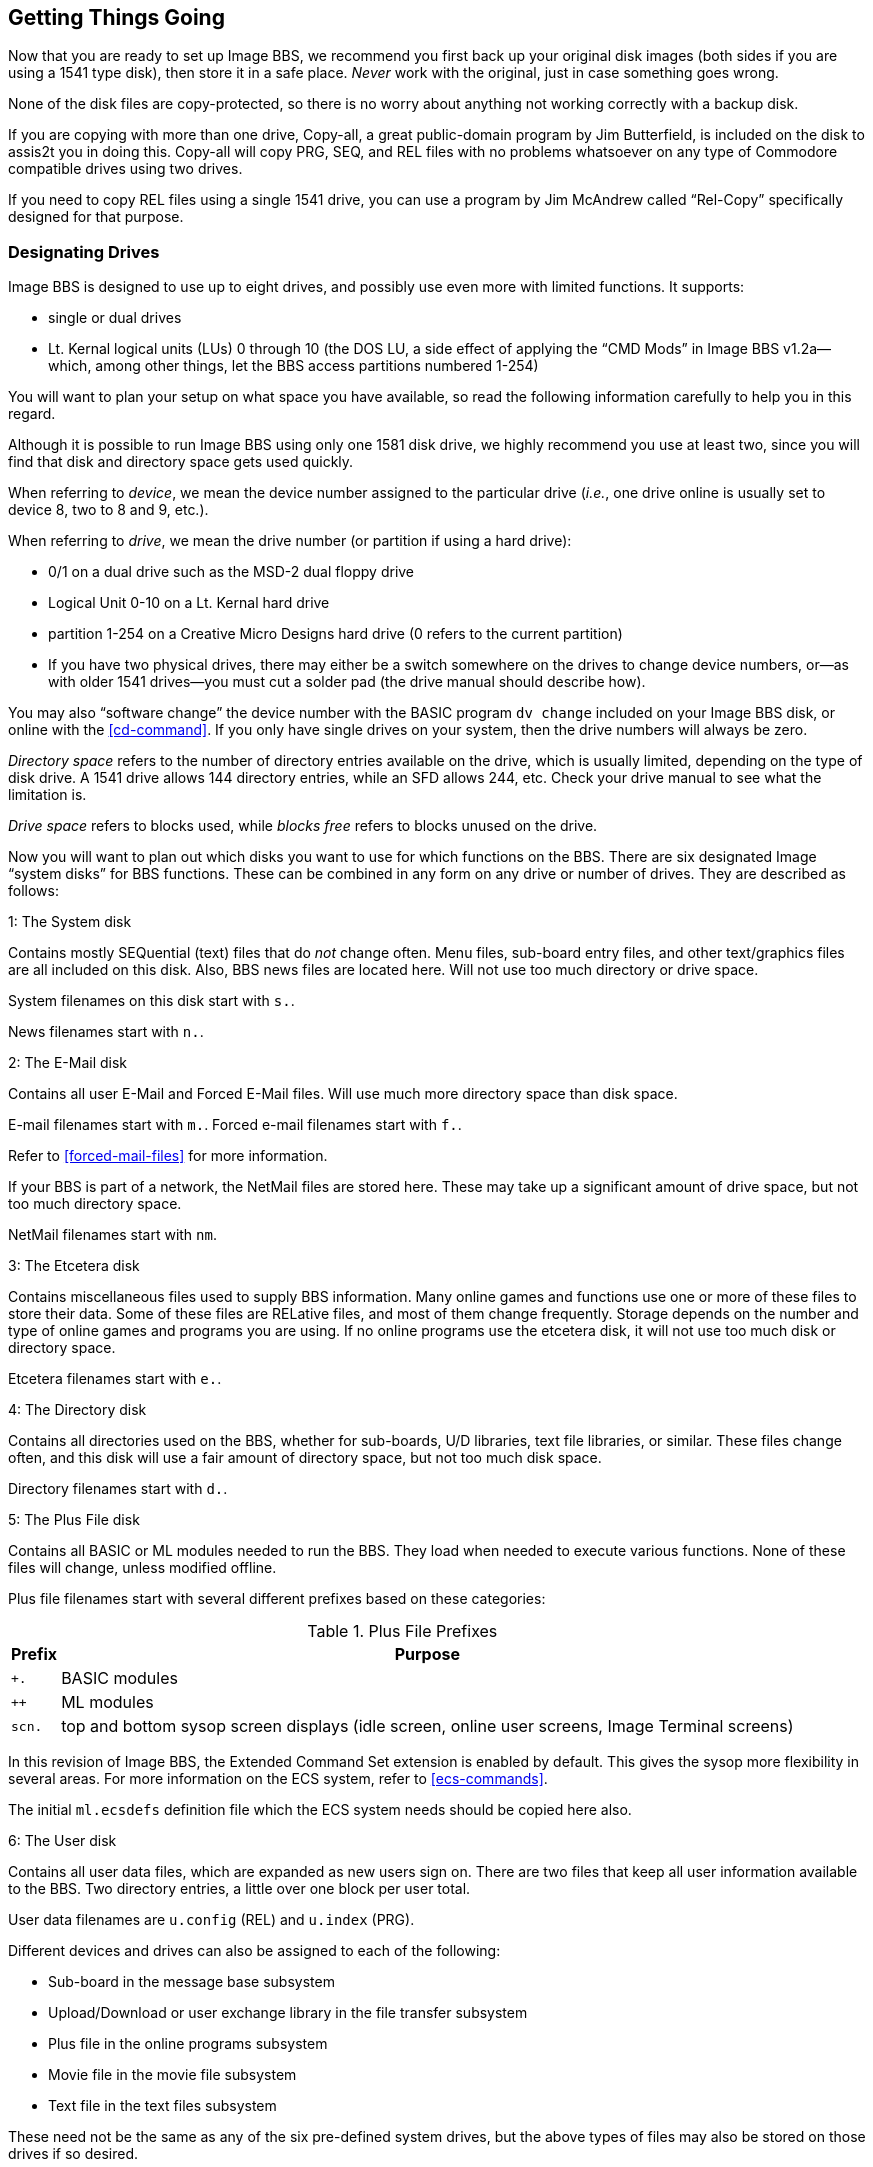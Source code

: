 :experimental:
== Getting Things Going

Now that you are ready to set up Image BBS, we recommend you first back up your original disk images (both sides if you are using a 1541 type disk), then store it in a safe place.
_Never_ work with the original, just in case something goes wrong.

None of the disk files are copy-protected, so there is no worry about anything not working correctly with a backup disk.

If you are copying with more than one drive, Copy-all, a great public-domain program by Jim Butterfield, is included on the disk to assis2t you in doing this.
Copy-all will copy PRG, SEQ, and REL files with no problems whatsoever on any type of Commodore compatible drives using two drives.

If you need to copy REL files using a single 1541 drive, you can use a program by Jim McAndrew called "`Rel-Copy`" specifically designed for that purpose.

=== Designating Drives

Image BBS is designed to use up to eight drives, and possibly use even more with limited functions.
It supports:

* single or dual drives
* Lt. Kernal logical units (LUs) 0 through 10 (the DOS LU, a side effect of applying the "`CMD Mods`" in Image BBS v1.2a--which, among other things,
let the BBS access partitions numbered 1-254)

You will want to plan your setup on what space you have available, so read the following information carefully to help you in this regard.

Although it is possible to run Image BBS using only one 1581 disk drive, we highly recommend you use at least two, since you will find that disk and directory space gets used quickly.

////
Trust the documentation when it says this.
I suffered with one 1541 for years, then broke down and got a second one.
It still wasn't very useful without having 30 sets of floppy disks, because I ran a huge BBS.
////

When referring to _device_, we mean the device number assigned to the particular drive (_i.e._, one drive online is usually set to device 8, two to 8 and 9, etc.).

When referring to _drive_, we mean the drive number (or partition if using a hard drive):

* 0/1 on a dual drive such as the MSD-2 dual floppy drive

* Logical Unit 0-10 on a Lt. Kernal hard drive
* partition 1-254 on a Creative Micro Designs hard drive (0 refers to
the current partition)
* If you have two physical drives, there may either be a switch somewhere on the drives to change device numbers, or--as with older 1541 drives—you must cut a solder pad (the drive manual should describe how).

You may also "`software change`" the device number with the BASIC program
`dv change` included on your Image BBS disk, or online with the <<cd-command>>.
If you only have single drives on your system, then the drive numbers will always be zero.

_Directory space_ refers to the number of directory entries available on the drive, which is usually limited, depending on the type of disk drive.
A 1541 drive allows 144 directory entries, while an SFD allows 244, etc.
Check your drive manual to see what the limitation is.

_Drive space_ refers to blocks used, while _blocks free_ refers to blocks unused on the drive.

Now you will want to plan out which disks you want to use for which functions on the BBS.
There are six designated Image "`system disks`" for BBS functions.
These can be combined in any form on any drive or number of drives.
They are described as follows:

1: The System disk

Contains mostly SEQuential (text) files that do __not__ change often.
Menu files, sub-board entry files, and other text/graphics files are all included on this disk.
Also, BBS news files are located here.
Will not use too much directory or drive space.

System filenames on this disk start with `s.`.

News filenames start with `n.`.

2: The E-Mail disk

Contains all user E-Mail and Forced E-Mail files.
Will use much more directory space than disk space.

E-mail filenames start with `m.`.
Forced e-mail filenames start with `f.`.

Refer to <<forced-mail-files>> for more information.

If your BBS is part of a network, the NetMail files are stored here.
These may take up a significant amount of drive space, but not too much directory space.

NetMail filenames start with `nm`.

3: The Etcetera disk

Contains miscellaneous files used to supply BBS information.
Many online games and functions use one or more of these files to store their data.
Some of these files are RELative files, and most of them change frequently.
Storage depends on the number and type of online games and programs you are using.
If no online programs use the etcetera disk, it will not use too much disk or directory space.

Etcetera filenames start with `e.`.

4: The Directory disk

Contains all directories used on the BBS, whether for sub-boards, U/D libraries, text file libraries, or similar.
These files change often, and this disk will use a fair amount of directory space, but not too much disk space.

Directory filenames start with `d.`.

5: The Plus File disk

Contains all BASIC or ML modules needed to run the BBS.
They load when needed to execute various functions.
None of these files will change, unless modified offline.

Plus file filenames start with several different prefixes based on these categories:

.Plus File Prefixes
[%header]
[%autowidth]
|===
| Prefix | Purpose
| `+.` | BASIC modules
| `++` | ML modules
| `scn.` | top and bottom sysop screen displays (idle screen, online user screens, Image Terminal screens)
|===

In this revision of Image BBS, the Extended Command Set extension is enabled by default.
This gives the sysop more flexibility in several areas.
For more information on the ECS system, refer to <<ecs-commands>>.

The initial `ml.ecsdefs` definition file which the ECS system needs should be copied here also.

6: The User disk

Contains all user data files, which are expanded as new users sign on.
There are two files that keep all user information available to the BBS.
Two directory entries, a little over one block per user total.

User data filenames are `u.config` (REL) and `u.index` (PRG).

Different devices and drives can also be assigned to each of the
following:

* Sub-board in the message base subsystem
* Upload/Download or user exchange library in the file transfer subsystem
* Plus file in the online programs subsystem
* Movie file in the movie file subsystem
* Text file in the text files subsystem

These need not be the same as any of the six pre-defined system drives, but the above types of files may also be stored on those drives if so desired.

=== Copying Files

Now, format a new or usable fresh disk (or partition if using a mass-storage device) for each system drive you will have online, and copy over the files from the disk that you backed up.

If using a floppy-based setup, we also suggest that you label each floppy disk with the device and drive number so that you will not get confused as to its purpose.

====
Unfortunately, Image is somewhat hobbled by a "`flat file structure`"—-_i.e._, there is no provision for using subdirectories (or even partitions with 1581 drives) on mass-storage devices which support them (the CMD devices are a good example).
All files must reside in the root directory to be accessible.

This is a shortcoming, and it would be nice if it were addressed in later versions of Image BBS with the additions of CMD hardware detection.
// (plus any other hardware sysops give me reference material for)
The ability to issue DOS commands where appropriate in the "`General Files`" section (which can have message bases, text files and modules, and subdirectories all in a single kbd:[GF] directory!).

// A similar modification would be possible for Image 1.2b, I just haven't gotten much further than the planning stage; which is to say, just a bit further than the BBS editor quoting... sigh.
====

=== Setting Up Your Image BBS

We'll start by copying the files, which the BBS needs to function, to their proper system disks.

=== Boot Disk

====
NOTE: When you boot your BBS, any device can be used, but you _must_ use drive #0.
If you wish to use a different drive number to boot, you must change `setup` to reflect the proper drive.
====

If you are using a floppy-based setup, you need to make a "`boot disk,`" from which you will load your Image BBS.
This disk is used whenever you are re-loading (booting) your BBS.
Just use a blank disk, and copy the following files onto it.

====
TIP: Whether you're using a floppy disk or hard drive partition, copy the following files to the device you want to boot from:
====

.Boot Files
[%header]
[%autowidth]
|===
| File | Purpose
|`image 1.2b` |Boot file (`load"image 1.2b",_device_,1`)

|`im` |Core BBS routines, written in BASIC

|`ml 1.2` |Core machine language routines

|`ml.editor.loader` |Swaps BBS text editor into place from RAM underneath ROM when needed

|`ml.editor` |BBS text editor routines

|`ml.extra` |Fast garbage collect; most are two seconds in length

|`ml.pmodes` |Print mode definitions (Refer to <<mci-print-modes>>)

|`ml.rs232` |RS232 communication ML, renamed as above

|`screen 1.2` |Title screen graphic file

|`setup` |Initialization routines, written in BASIC
|===

////
* {blank}
** {blank}
*** {blank}
**** {blank}
////

* Copy to the System disk all files beginning with `s`.
* Copy to the Etcetera disk all files beginning with `e`.

====
NOTE: The REL `e.say` file is optional.
This file contains "`sayings`" displayed to the user both at logon and when kbd:[SY] is entered at the main prompt.

Due to the size of this file, some sysops with smaller systems may wish to copy over `e.say-smaller` as `e.say`, or not use this feature at all by omitting the file entirely.)
====

* Copy to the Plus File disk all files beginning with `+.` (don't forget `+.modem`), `++ *`, and `scn.*`.
Also, `ml.ecsdefs` should be copied here in order for the default Extended Command Set definitions to work properly upon bootup.

* The user files are written during the first-time configuration process, directory and e-mail files after your BBS is up and running.

====
TIP: If you are using a user port modem, copy ``ml.rs232/user`` as ``ml.rs232``.
If you are using a high-speed modem or telnet bridge program, copy ``ml.rs232/swift`` as ``ml.rs232``.
`config`  may be modified in the future to make this procedure automatic.
====

It is fine to put these boot files on your System disk, assuming you have sufficient drive space.

.Required Plus File Disk Files
[%header="no"]
|==========
| `+.er`    | Error-handling module
| `+.lo` | Idle screen (waiting for call) plus-file
| `+.modem` | Modem communication routines; rename as necessary
| `ml.ecsdefs` | Extended Command Set definitions (Refer to <<the-ecs-system>> for more information.)
|==========

Now you are ready to configure Image BBS!

== Modem Configuration

You can run a dial-up BBS (and in fact some people still do), but for convenience's sake, and to get the most callers possible, you'll probably want to have incoming connections via the Internet.

If you're using a real Commodore 64, you'll be using an interface which plugs in to either the user port (for example, an Omnitronix RS232 interface), or expansion port (a Turbo232 or Glink interface).

* A serial cable connects to a PC which runs TCP/IP to RS232 "`bridge`" software, allowing the BBS to send and receive modem commands and BBS data even though there's not a real modem connected

* A wireless modem

* You could host your BBS via VICE, in which case you'll connect to the aforementioned "`bridge`" software (BBS Server, VSPE, or tcpser) to connect to the outside world

=== modemconfig 19.2

This program configures the modem to be used with the BBS through a series of questions, which are outlined in the following section.

First, a preview of what it looks like:

```
Image 1.2 Modem Configuration

 1 -- 1670  (Old Model)
 2 -- 1670a (New Model)
 3 -- Hayes 1200 (ATA)
 4 -- Hayes 1200 (DTR)
 5 -- Hayes 1200 (ATA/DTR)
 6 -- Hayes 1200 (ATA/Reverse DTR)
 7 -- Hayes 2400 (ATA/DTR)
 8 -- Hayes 2400 (ATA/Reverse DTR)
 9 -- Supra 2400
10 -- Aprotek 2400
11 -- Hayes 9600 (ATA/DTR)
12 -- Hayes 9600 (ATA/Reverse DTR)
13 -- Supra 9600 (ATA/DTR/X4)
14 -- Hayes 19.2k(ATA/DTR)
15 -- Hayes 19.2k(ATA/DTR/X4)
16 -- Customized

Modem Type? []
```

`Type 16 -- Customized` is the one you'll want for operation with a telnet bridge program.

Here is a summary of options presented when that choice is made:

[start=1]
. Baud rate 0 = 300 ... 5 = 19200

 Pick the highest rate your modem or telnet bridge supports.

[start=2]
. 0 = Escape codes (``+++``) 1 = Data Terminal Ready (DTR) hangup

====
``+++`` escape codes are used mostly on older modems such as the Commodore 1670.
Hayes-compatible modems usually support the DTR line with the Commodore user port or an RS232 interface in the expansion port.
====

[start=3]
. 0 = Auto answer (_ATS0=1_) 1 = Manual answer (`ATA`)

[start=4]
. 0 = ATH 1 = No ATH

This refers to whether your modem includes `ATH` in its command set.

[start=5]
. `0` = Local off-hook, `1` = Not off-hook

When you are logged on to the BBS from the local console, should the modem be taken off-hook so people trying to call in get a busy signal?

[start=6]
. 0 = ATH0 1 = ATH

This is just a matter of semantics: does your modem use `ATH` or _ATH0_ to hang up?

[start=7]
. `0` = Hang-up in modem reset, `1` = Not

Choose whether to hang up when resetting the modem.

[start=8]
. Value for `ATX`

This controls the level of error reporting (1-4) codes used by the modem (`VOICE`, `ERROR`, etc.)
It is usually left at 4.

[%header]
[%autowidth]
|===
| Level | Purpose
|`X1` |Usually adds connection speed to basic result codes (e.g. `CONNECT 1200`)

|`X2` |Usually adds dial tone detection (preventing blind dial, and sometimes preventing `ATO`)

|`X3` |Usually adds busy signal detection.

|`X4` |Usually adds both busy signal and dial tone detection
|===

.Typical Hayes modem result codes
[%header]
[%autowidth]
|===
|Numeric |Verbose |Description

|`0` |`OK` |The last command sent to the modem was processed correctly.

|`1` |`CONNECT` |The modem achieved a connection at 300 bps.

|`2` |`RING` |The modem detected an incoming call.

|`3` |`NO CARRIER` |The modem could not make a connection or lost a connection due to the absence of the carrier signal.

|`4` |`ERROR` |An error has occurred; usually a bad command.

|`5` |`CONNECT 1200` |The modem has achieved a connection at 1200 BPS.

|`6` |`NO DIAL TONE` |The modem did not detect a dial tone.

|`7` |`BUSY` |The modem dialed but got a busy signal.
|===

#TODO#: expand this table to include up to 19.2k responses

---

[start=9]
. DTR: `0` = Normal, `1` = Reversed

DTR (Data Terminal Ready) is a connection that tells the DCE (Data Communication Equipment, typically a modem) that the DTE (Data Terminal Equipment, typically a computer or terminal) is ready to transmit and receive data.

Some modems have the logic reversed; if bringing DTR high (toggling it on) signals a disconnect, then select "`Reversed.`"
